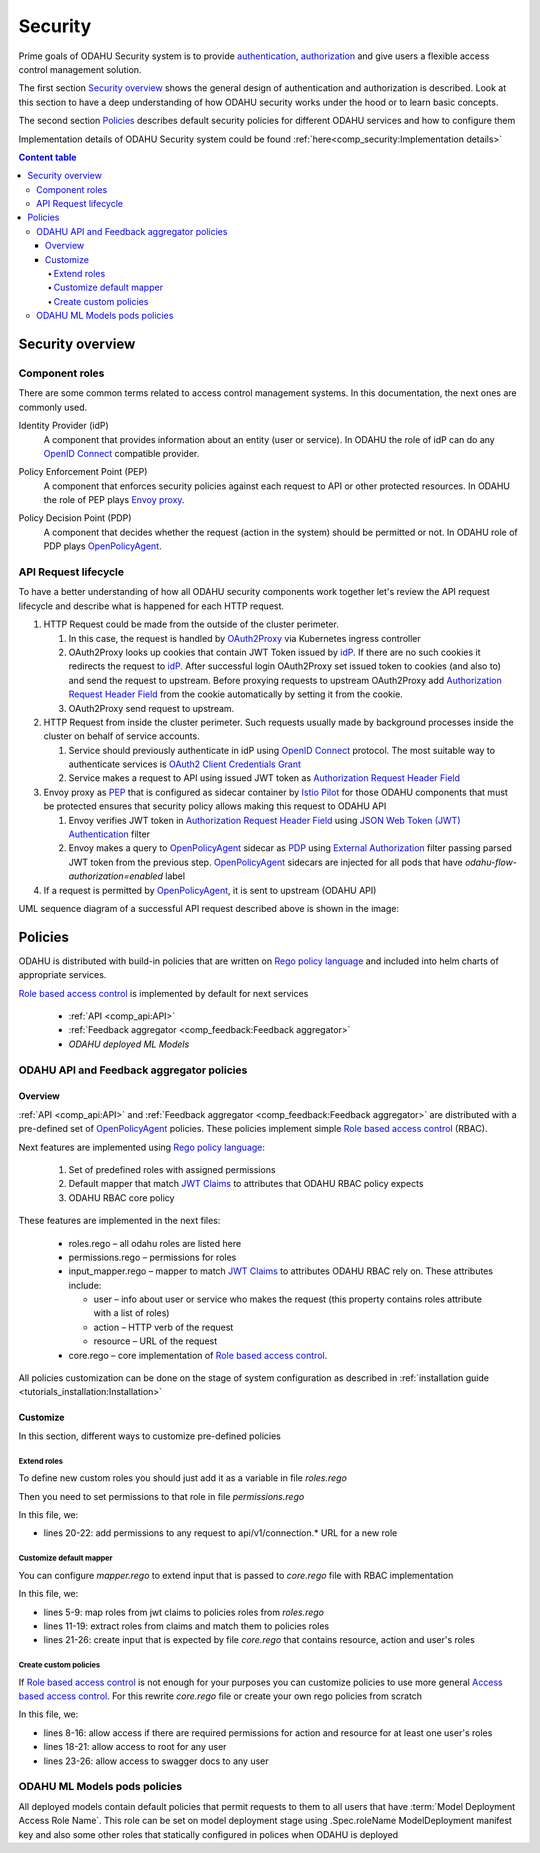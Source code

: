 
#########
Security
#########

Prime goals of ODAHU Security system is  to provide
`authentication <https://en.wikipedia.org/wiki/Authentication>`_,
`authorization <https://en.wikipedia.org/wiki/Authorization>`_
and give users a flexible access control management solution.

The first section `Security overview`_  shows the general design of authentication and authorization is described.
Look at this section to have a deep understanding of how ODAHU security works under the hood or to learn basic concepts.

The second section `Policies`_ describes default security policies for different ODAHU services and how to
configure them

Implementation details of ODAHU Security system could be found :ref:`here<comp_security:Implementation details>`


.. contents:: Content table
   :local:

**************************
Security overview
**************************


Component roles
""""""""""""""""""""""""""""""""""""""""""""

There are some common terms related to access control management systems.
In this documentation, the next ones are commonly used.

.. _idP:

Identity Provider (idP)
  A component that provides information about an entity (user or service).
  In ODAHU the role of idP can do any `OpenID Connect`_ compatible provider.

.. _PEP:

Policy Enforcement Point (PEP)
  A component that enforces security policies against each request to API or other protected resources.
  In ODAHU the role of PEP plays `Envoy proxy`_.

.. _PDP:

Policy Decision Point (PDP)
  A component that decides whether the request (action in the system) should be permitted or not.
  In ODAHU role of PDP plays `OpenPolicyAgent`_.



API Request lifecycle
""""""""""""""""""""""""""""""""""""""""""""

To have a better understanding of how all ODAHU security components work together
let's review the API request lifecycle and describe what is happened for each HTTP request.


.. image:: img/odahu_security.png


1. HTTP Request could be made from the outside of the cluster perimeter.

   1. In this case, the request is handled by OAuth2Proxy_ via Kubernetes ingress controller
   2. OAuth2Proxy looks up cookies that contain JWT Token issued by idP_.
      If there are no such cookies it redirects the request to idP_.
      After successful login OAuth2Proxy set issued token to cookies (and also to) and send the request to upstream.
      Before proxying requests to upstream OAuth2Proxy add `Authorization Request Header Field`_ from the cookie automatically by setting it from the cookie.
   3. OAuth2Proxy send request to upstream.

2. HTTP Request from inside the cluster perimeter. Such requests usually made by background processes inside the cluster
   on behalf of service accounts.

   1. Service should previously authenticate in idP using `OpenID Connect`_ protocol.
      The most suitable way to authenticate services is `OAuth2 Client Credentials Grant`_
   2. Service makes a request to API using issued JWT token as `Authorization Request Header Field`_

3. Envoy proxy as PEP_ that is configured as sidecar container by `Istio Pilot`_ for those ODAHU components that must be
   protected ensures that security policy allows making this request to ODAHU API

   1. Envoy verifies JWT token in `Authorization Request Header Field`_  using `JSON Web Token (JWT) Authentication`_ filter
   2. Envoy makes a query to OpenPolicyAgent_ sidecar as PDP_ using `External Authorization`_ filter passing parsed JWT token
      from the previous step. OpenPolicyAgent_ sidecars are injected for all pods that have
      `odahu-flow-authorization=enabled` label

4. If a request is permitted by OpenPolicyAgent_, it is sent to upstream (ODAHU API)


UML sequence diagram of a successful API request described above is shown in the image:

.. uml:: uml/odahu_security_sequence.puml
   :scale: 90 %


***********************
Policies
***********************

ODAHU is distributed with build-in policies that are written on `Rego policy language`_ and included into helm charts
of appropriate services.

`Role based access control`_ is implemented by default for next services

   - :ref:`API <comp_api:API>`
   - :ref:`Feedback aggregator <comp_feedback:Feedback aggregator>`
   - `ODAHU deployed ML Models`


ODAHU API and Feedback aggregator policies
"""""""""""""""""""""""""""""""""""""""""""

Overview
===================

:ref:`API <comp_api:API>` and :ref:`Feedback aggregator <comp_feedback:Feedback aggregator>` are distributed
with a pre-defined set of OpenPolicyAgent_ policies. These policies implement  simple
`Role based access control`_ (RBAC).

Next features are implemented using `Rego policy language`_:

  #. Set of predefined roles with assigned permissions
  #. Default mapper that match `JWT Claims`_ to attributes that ODAHU RBAC policy expects
  #. ODAHU RBAC core policy

These features are implemented in the next files:

  * roles.rego – all odahu roles are listed here
  * permissions.rego – permissions for roles
  * input_mapper.rego – mapper to match `JWT Claims`_ to attributes ODAHU RBAC rely on. These attributes include:

    * user – info about user or service who makes the request (this property contains roles attribute with a list of roles)
    * action – HTTP verb of the request
    * resource – URL of the request

  * core.rego – core implementation of `Role based access control`_.


All policies customization can be done on the stage of system configuration as described in
:ref:`installation guide <tutorials_installation:Installation>`


Customize
=========================

In this section, different ways to customize pre-defined policies

Extend roles
----------------------

To define new custom roles you should just add it as a variable in file `roles.rego`

.. code-block:: javascript
   :name: Add new role
   :caption: roles.rego
   :linenos:
   :emphasize-lines: 1

    package odahu.roles

    admin := "admin"
    data_scientist := "data_scientist"
    viewer := "viewer"

    # new role
    connection_manager := "connection_manager"

Then you need to set permissions to that role in file `permissions.rego`

.. code-block:: javascript
   :name: Set permissions for a new role
   :caption: permissions.rego
   :linenos:
   :emphasize-lines: 20-22

    package odahu.permissions

    import data.odahu.roles

    permissions := {
      roles.data_scientist: [
          [".*", "api/v1/model/deployment.*"],
          [".*", "api/v1/model/packaging.*"],
          [".*", "api/v1/model/training.*"],
          ["GET", "api/v1/connection.*"],
          ["GET", "api/v1/packaging/integration.*"],
          ["GET", "api/v1/toolchain/integration.*"]
        ],
      roles.admin : [
          [".*", ".*"]
      ],
      roles.viewer : [
          ["GET", ".*"]
      ],
      roles.connection_manager : [
          [".*", "api/v1/connection.*"]
      ],
    }

In this file, we:

- lines 20-22: add permissions to any request to api/v1/connection.* URL for a new role


Customize default mapper
-----------------------------------

You can configure `mapper.rego` to extend input that is passed to `core.rego` file with RBAC implementation

.. code-block:: javascript
   :name: Configure mapper
   :caption: mapper.rego
   :linenos:

   package odahu.mapper

   import data.odahu.roles

   roles_map = {
     "odahu_admin": roles.admin,
     "odahu_data_scientist": roles.data_scientist,
     "odahu_viewer": roles.viewer
   }

   jwt = input.attributes.metadata_context.filter_metadata["envoy.filters.http.jwt_authn"].fields.jwt_payload

   keycloak_user_roles[role]{
     role = jwt.Kind.StructValue.fields.realm_access.Kind.StructValue.fields.roles.Kind.ListValue.values[_].Kind.StringValue
   }

   user_roles[role]{
     role = roles_map[keycloak_user_roles[_]]
   }


   parsed_input = {
     "action": input.attributes.request.http.method,
     "resource": input.attributes.request.http.path,
     "user": {
       "roles": user_roles
     }
   }

In this file, we:

- lines 5-9: map roles from jwt claims to policies roles from `roles.rego`
- lines 11-19: extract roles from claims and match them to policies roles
- lines 21-26: create input that is expected by file `core.rego` that contains resource, action and user's roles


Create custom policies
---------------------------------

If `Role based access control`_ is not enough for your purposes you can customize policies to
use more general `Access based access control`_. For this rewrite `core.rego` file or create your own rego policies
from scratch


.. code-block:: javascript
   :name: ODAHU Role based access implementation
   :caption: core.rego
   :linenos:

   package odahu.core

   import data.odahu.mapper.parsed_input
   import data.odahu.permissions.permissions

   default allow = false

   allow {
     any_user_role := parsed_input.user.roles[_]
       any_permission_of_user_role := permissions[any_user_role][_]
       action := any_permission_of_user_role[0]
       resource := any_permission_of_user_role[1]

       re_match(action, parsed_input.action)
       re_match(resource, parsed_input.resource)
   }

   allow {
       parsed_input.action == "GET"
       parsed_input.resource == "/"
   }

   allow {
       parsed_input.action == "GET"
       re_match("/swagger*", parsed_input.resource)
   }


In this file, we:

- lines 8-16: allow access if there are required permissions for action and resource for at least one user's roles
- lines 18-21: allow access to root for any user
- lines 23-26: allow access to swagger docs to any user


ODAHU ML Models pods policies
""""""""""""""""""""""""""""""""""""""

All deployed models contain default policies that permit requests to them to all users
that have :term:`Model Deployment Access Role Name`. This role can be set on model deployment stage using
.Spec.roleName ModelDeployment manifest key and also some other roles that statically configured in polices
when ODAHU is deployed


.. Links

.. _`Istio Pilot`: https://istio.io/docs/ops/deployment/architecture/#pilot
.. _`Envoy proxy`: https://www.envoyproxy.io/
.. _`External Authorization`: https://www.envoyproxy.io/docs/envoy/latest/intro/arch_overview/security/ext_authz_filter
.. _`JSON Web Token (JWT) Authentication`: https://www.envoyproxy.io/docs/envoy/latest/intro/arch_overview/security/jwt_authn_filter
.. _`Authorization Request Header Field`: https://tools.ietf.org/html/rfc6750#section-2.1
.. _OpenPolicyAgent: https://www.openpolicyagent.org/
.. _OAuth2Proxy: https://pusher.github.io/oauth2_proxy/
.. _`OAuth2 Client Credentials Grant`: https://tools.ietf.org/html/rfc6749#section-4.4
.. _`Role based access control`: https://en.wikipedia.org/wiki/Role-based_access_control
.. _`Access based access control`: https://en.wikipedia.org/wiki/Attribute-based_access_control
.. _`Rego policy language`: https://www.openpolicyagent.org/docs/latest/policy-language/
.. _`JWT claims`: https://tools.ietf.org/html/rfc7519#section-4
.. _`OpenID Connect`: https://openid.net/specs/openid-connect-core-1_0.html
